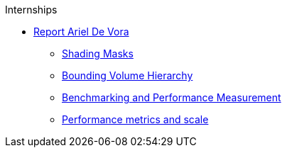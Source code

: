 .Internships
* xref:devora/introduction.adoc[Report Ariel De Vora]
** xref:devora/chap1.adoc[Shading Masks]
** xref:devora/chap2.adoc[Bounding Volume Hierarchy]
** xref:devora/chap3.adoc[Benchmarking and Performance Measurement]
** xref:PERFORMANCE.adoc[Performance metrics and scale]